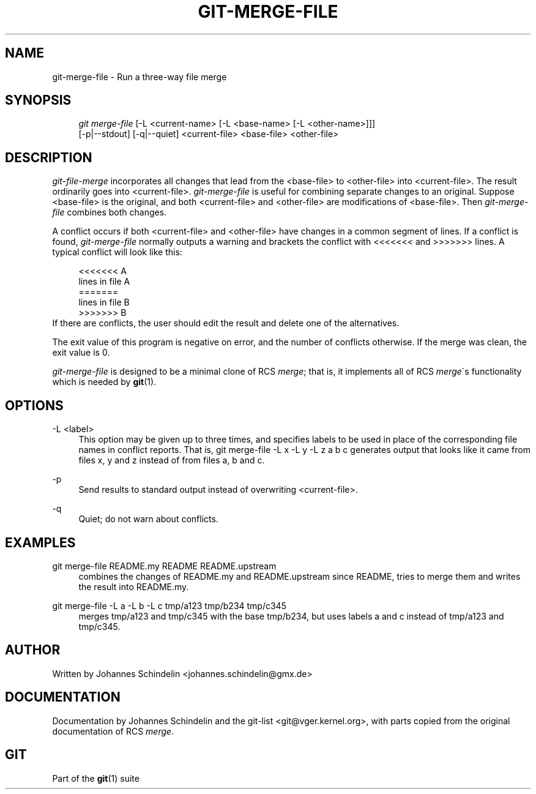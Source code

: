 .\"     Title: git-merge-file
.\"    Author: 
.\" Generator: DocBook XSL Stylesheets v1.73.2 <http://docbook.sf.net/>
.\"      Date: 07/06/2008
.\"    Manual: Git Manual
.\"    Source: Git 1.5.6.2.212.g08b5
.\"
.TH "GIT\-MERGE\-FILE" "1" "07/06/2008" "Git 1\.5\.6\.2\.212\.g08b5" "Git Manual"
.\" disable hyphenation
.nh
.\" disable justification (adjust text to left margin only)
.ad l
.SH "NAME"
git-merge-file - Run a three-way file merge
.SH "SYNOPSIS"
.sp
.RS 4
.nf
\fIgit merge\-file\fR [\-L <current\-name> [\-L <base\-name> [\-L <other\-name>]]]
        [\-p|\-\-stdout] [\-q|\-\-quiet] <current\-file> <base\-file> <other\-file>
.fi
.RE
.SH "DESCRIPTION"
\fIgit\-file\-merge\fR incorporates all changes that lead from the <base\-file> to <other\-file> into <current\-file>\. The result ordinarily goes into <current\-file>\. \fIgit\-merge\-file\fR is useful for combining separate changes to an original\. Suppose <base\-file> is the original, and both <current\-file> and <other\-file> are modifications of <base\-file>\. Then \fIgit\-merge\-file\fR combines both changes\.

A conflict occurs if both <current\-file> and <other\-file> have changes in a common segment of lines\. If a conflict is found, \fIgit\-merge\-file\fR normally outputs a warning and brackets the conflict with <<<<<<< and >>>>>>> lines\. A typical conflict will look like this:

.sp
.RS 4
.nf
<<<<<<< A
lines in file A
=======
lines in file B
>>>>>>> B
.fi
.RE
If there are conflicts, the user should edit the result and delete one of the alternatives\.

The exit value of this program is negative on error, and the number of conflicts otherwise\. If the merge was clean, the exit value is 0\.

\fIgit\-merge\-file\fR is designed to be a minimal clone of RCS \fImerge\fR; that is, it implements all of RCS \fImerge\fR\'s functionality which is needed by \fBgit\fR(1)\.
.SH "OPTIONS"
.PP
\-L <label>
.RS 4
This option may be given up to three times, and specifies labels to be used in place of the corresponding file names in conflict reports\. That is, git merge\-file \-L x \-L y \-L z a b c generates output that looks like it came from files x, y and z instead of from files a, b and c\.
.RE
.PP
\-p
.RS 4
Send results to standard output instead of overwriting <current\-file>\.
.RE
.PP
\-q
.RS 4
Quiet; do not warn about conflicts\.
.RE
.SH "EXAMPLES"
.PP
git merge\-file README\.my README README\.upstream
.RS 4
combines the changes of README\.my and README\.upstream since README, tries to merge them and writes the result into README\.my\.
.RE
.PP
git merge\-file \-L a \-L b \-L c tmp/a123 tmp/b234 tmp/c345
.RS 4
merges tmp/a123 and tmp/c345 with the base tmp/b234, but uses labels a and c instead of tmp/a123 and tmp/c345\.
.RE
.SH "AUTHOR"
Written by Johannes Schindelin <johannes\.schindelin@gmx\.de>
.SH "DOCUMENTATION"
Documentation by Johannes Schindelin and the git\-list <git@vger\.kernel\.org>, with parts copied from the original documentation of RCS \fImerge\fR\.
.SH "GIT"
Part of the \fBgit\fR(1) suite


